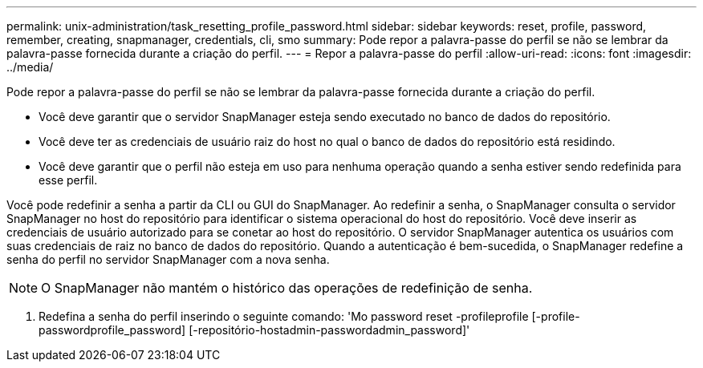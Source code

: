 ---
permalink: unix-administration/task_resetting_profile_password.html 
sidebar: sidebar 
keywords: reset, profile, password, remember, creating, snapmanager, credentials, cli, smo 
summary: Pode repor a palavra-passe do perfil se não se lembrar da palavra-passe fornecida durante a criação do perfil. 
---
= Repor a palavra-passe do perfil
:allow-uri-read: 
:icons: font
:imagesdir: ../media/


[role="lead"]
Pode repor a palavra-passe do perfil se não se lembrar da palavra-passe fornecida durante a criação do perfil.

* Você deve garantir que o servidor SnapManager esteja sendo executado no banco de dados do repositório.
* Você deve ter as credenciais de usuário raiz do host no qual o banco de dados do repositório está residindo.
* Você deve garantir que o perfil não esteja em uso para nenhuma operação quando a senha estiver sendo redefinida para esse perfil.


Você pode redefinir a senha a partir da CLI ou GUI do SnapManager. Ao redefinir a senha, o SnapManager consulta o servidor SnapManager no host do repositório para identificar o sistema operacional do host do repositório. Você deve inserir as credenciais de usuário autorizado para se conetar ao host do repositório. O servidor SnapManager autentica os usuários com suas credenciais de raiz no banco de dados do repositório. Quando a autenticação é bem-sucedida, o SnapManager redefine a senha do perfil no servidor SnapManager com a nova senha.


NOTE: O SnapManager não mantém o histórico das operações de redefinição de senha.

. Redefina a senha do perfil inserindo o seguinte comando: 'Mo password reset -profileprofile [-profile-passwordprofile_password] [-repositório-hostadmin-passwordadmin_password]'


